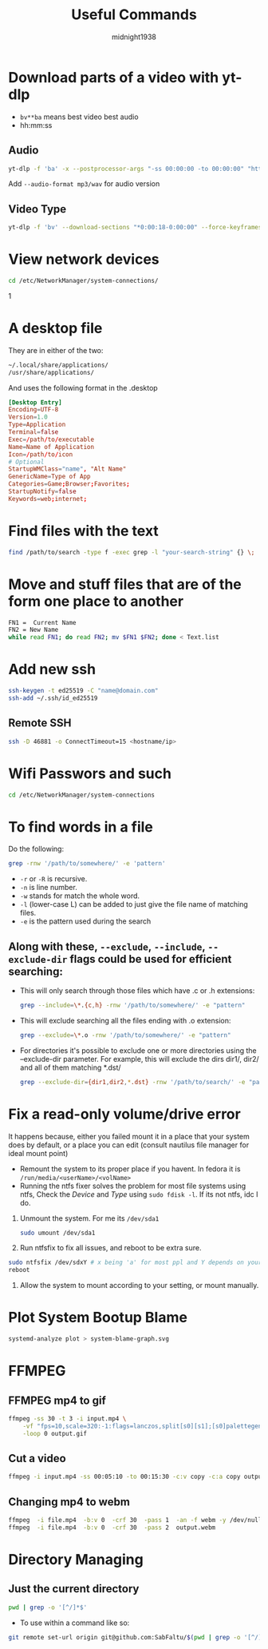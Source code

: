 #+title: Useful Commands
#+author: midnight1938

* Download parts of a video with yt-dlp
- ~bv**ba~ means best video best audio
- hh:mm:ss
** Audio
#+begin_src bash
yt-dlp -f 'ba' -x --postprocessor-args "-ss 00:00:00 -to 00:00:00" "https://youtu.be"
#+end_src
Add ~--audio-format mp3/wav~ for audio version
** Video Type
#+begin_src bash
yt-dlp -f 'bv' --download-sections "*0:00:18-0:00:00" --force-keyframes-at-cuts "https://youtu.be"
#+end_src

* View network devices
#+begin_src bash
cd /etc/NetworkManager/system-connections/
#+end_src1

* A desktop file
They are in either of the two:
#+begin_src bash
~/.local/share/applications/
/usr/share/applications/
#+end_src
And uses the following format in the .desktop
#+begin_src conf
  [Desktop Entry]
  Encoding=UTF-8
  Version=1.0
  Type=Application
  Terminal=false
  Exec=/path/to/executable
  Name=Name of Application
  Icon=/path/to/icon
  # Optional
  StartupWMClass="name", "Alt Name"
  GenericName=Type of App
  Categories=Game;Browser;Favorites;
  StartupNotify=false
  Keywords=web;internet;
#+end_src
* Find files with the text
#+begin_src bash
find /path/to/search -type f -exec grep -l "your-search-string" {} \;
#+end_src

* Move and stuff files that are of the form one place to another
#+begin_src bash
FN1 =  Current Name
FN2 = New Name
while read FN1; do read FN2; mv $FN1 $FN2; done < Text.list
#+end_src

* Add new ssh
#+begin_src bash
ssh-keygen -t ed25519 -C "name@domain.com"
ssh-add ~/.ssh/id_ed25519
#+end_src
** Remote SSH
#+begin_src bash
ssh -D 46881 -o ConnectTimeout=15 <hostname/ip>
#+end_src
* Wifi Passwors and such
#+begin_src bash
cd /etc/NetworkManager/system-connections
#+end_src
* To find words in a file
Do the following:
#+begin_src bash
grep -rnw '/path/to/somewhere/' -e 'pattern'
#+end_src
- ~-r~ or ~-R~ is recursive.
- ~-n~ is line number.
- ~-w~ stands for match the whole word.
- ~-l~ (lower-case L) can be added to just give the file name of matching files.
- ~-e~ is the pattern used during the search

** Along with these, ~--exclude~, ~--include~, ~--exclude-dir~ flags could be used for efficient searching:

- This will only search through those files which have .c or .h extensions:
  #+begin_src bash
  grep --include=\*.{c,h} -rnw '/path/to/somewhere/' -e "pattern"
  #+end_src
- This will exclude searching all the files ending with .o extension:
  #+begin_src bash
  grep --exclude=\*.o -rnw '/path/to/somewhere/' -e "pattern"
  #+end_src

- For directories it's possible to exclude one or more directories using the --exclude-dir parameter.
  For example, this will exclude the dirs dir1/, dir2/ and all of them matching *.dst/
  #+begin_src bash
  grep --exclude-dir={dir1,dir2,*.dst} -rnw '/path/to/search/' -e "pattern"
  #+end_src
* Fix a read-only volume/drive error
It happens because, either you failed mount it in a place that your system does by default, or a place you can edit (consult nautilus file manager for ideal mount point)
+ Remount the system to its proper place if you havent. In fedora it is ~/run/media/<userName>/<volName>~
+ Running the ntfs fixer solves the problem for most file systems using ntfs,
  Check the /Device/ and /Type/ using ~sudo fdisk -l~. If its not ntfs, idc I do.

1. Unmount the system. For me its ~/dev/sda1~
   #+begin_src bash
sudo umount /dev/sda1
   #+end_src
2. Run ntfsfix to fix all issues, and reboot to be extra sure.
#+begin_src bash
sudo ntfsfix /dev/sdxY # x being 'a' for most ppl and Y depends on your volume/disk
reboot
#+end_src
3. Allow the system to mount according to your setting, or mount manually.

#  LocalWords:  ntfsfix
* Plot System Bootup Blame
#+begin_src bash
systemd-analyze plot > system-blame-graph.svg
#+end_src
* FFMPEG
** FFMPEG mp4 to gif
#+begin_src bash
ffmpeg -ss 30 -t 3 -i input.mp4 \
    -vf "fps=10,scale=320:-1:flags=lanczos,split[s0][s1];[s0]palettegen[p];[s1][p]paletteuse" \
    -loop 0 output.gif
#+end_src
** Cut a video
#+begin_src bash
ffmpeg -i input.mp4 -ss 00:05:10 -to 00:15:30 -c:v copy -c:a copy output2.mp4
#+end_src
** Changing mp4 to webm
#+begin_src bash
ffmpeg  -i file.mp4  -b:v 0  -crf 30  -pass 1  -an -f webm -y /dev/null && \
ffmpeg  -i file.mp4  -b:v 0  -crf 30  -pass 2  output.webm
#+end_src
* Directory Managing
** Just the current directory
#+begin_src bash
pwd | grep -o '[^/]*$'
#+end_src
+ To use within a command like so:
#+begin_src bash
git remote set-url origin git@github.com:SabFaltu/$(pwd | grep -o '[^/]*$').git
#+end_src


